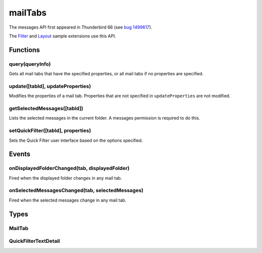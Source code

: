 ========
mailTabs
========

The messages API first appeared in Thunderbird 66 (see `bug 1499617`__).

__ https://bugzilla.mozilla.org/show_bug.cgi?id=1499617

The `Filter`__  and `Layout`__ sample extensions use this API.

__ https://github.com/thundernest/sample-extensions/tree/master/filter
__ https://github.com/thundernest/sample-extensions/tree/master/layout

.. rst-class:: api-main-section

Functions
=========

.. _mailTabs.query:

query(queryInfo)
----------------

.. api-section-annotation-hack:: 

Gets all mail tabs that have the specified properties, or all mail tabs if no properties are specified.

.. api-header::
   :label: Parameters

   
   .. api-member::
      :name: ``queryInfo``
      :type: (object)
      :annotation: 
      
      .. api-member::
         :name: [``active``]
         :type: (boolean)
         :annotation: 
         
         Whether the tabs are active in their windows.
      
      
      .. api-member::
         :name: [``currentWindow``]
         :type: (boolean)
         :annotation: 
         
         Whether the tabs are in the current window.
      
      
      .. api-member::
         :name: [``lastFocusedWindow``]
         :type: (boolean)
         :annotation: 
         
         Whether the tabs are in the last focused window.
      
      
      .. api-member::
         :name: [``windowId``]
         :type: (integer)
         :annotation: 
         
         The ID of the parent window, or :ref:`windows.WINDOW_ID_CURRENT` for the current window.
      
   

.. api-header::
   :label: Return type (`Promise`_)

   
   .. api-member::
      :name: 
      :type: array of :ref:`mailTabs.MailTab`
      :annotation: 
   
   
   .. _Promise: https://developer.mozilla.org/en-US/docs/Web/JavaScript/Reference/Global_Objects/Promise

.. _mailTabs.update:

update([tabId], updateProperties)
---------------------------------

.. api-section-annotation-hack:: 

Modifies the properties of a mail tab. Properties that are not specified in ``updateProperties`` are not modified.

.. api-header::
   :label: Parameters

   
   .. api-member::
      :name: [``tabId``]
      :type: (integer)
      :annotation: 
      
      Defaults to the active tab of the current window.
   
   
   .. api-member::
      :name: ``updateProperties``
      :type: (object)
      :annotation: 
      
      .. api-member::
         :name: [``displayedFolder``]
         :type: (:ref:`folders.MailFolder`)
         :annotation: 
         
         Sets the folder displayed in the tab. The extension must have an accounts permission to do this.
      
      
      .. api-member::
         :name: [``folderPaneVisible``]
         :type: (boolean)
         :annotation: 
         
         Shows or hides the folder pane.
      
      
      .. api-member::
         :name: [``layout``]
         :type: (`string`)
         :annotation: 
         
         Sets the arrangement of the folder pane, message list pane, and message display pane. Note that setting this applies it to all mail tabs.
         
         Supported values:
         
         .. api-member::
            :name: ``standard``
         
         .. api-member::
            :name: ``wide``
         
         .. api-member::
            :name: ``vertical``
         
      
      
      .. api-member::
         :name: [``messagePaneVisible``]
         :type: (boolean)
         :annotation: 
         
         Shows or hides the message display pane.
      
      
      .. api-member::
         :name: [``sortOrder``]
         :type: (`string`)
         :annotation: 
         
         Sorts the list of messages. ``sortType`` must also be given.
         
         Supported values:
         
         .. api-member::
            :name: ``none``
         
         .. api-member::
            :name: ``ascending``
         
         .. api-member::
            :name: ``descending``
         
      
      
      .. api-member::
         :name: [``sortType``]
         :type: (`string`)
         :annotation: 
         
         Sorts the list of messages. ``sortOrder`` must also be given.
         
         Supported values:
         
         .. api-member::
            :name: ``none``
         
         .. api-member::
            :name: ``date``
         
         .. api-member::
            :name: ``subject``
         
         .. api-member::
            :name: ``author``
         
         .. api-member::
            :name: ``id``
         
         .. api-member::
            :name: ``thread``
         
         .. api-member::
            :name: ``priority``
         
         .. api-member::
            :name: ``status``
         
         .. api-member::
            :name: ``size``
         
         .. api-member::
            :name: ``flagged``
         
         .. api-member::
            :name: ``unread``
         
         .. api-member::
            :name: ``recipient``
         
         .. api-member::
            :name: ``location``
         
         .. api-member::
            :name: ``tags``
         
         .. api-member::
            :name: ``junkStatus``
         
         .. api-member::
            :name: ``attachments``
         
         .. api-member::
            :name: ``account``
         
         .. api-member::
            :name: ``custom``
         
         .. api-member::
            :name: ``received``
         
         .. api-member::
            :name: ``correspondent``
         
      
   

.. _mailTabs.getSelectedMessages:

getSelectedMessages([tabId])
----------------------------

.. api-section-annotation-hack:: 

Lists the selected messages in the current folder. A messages permission is required to do this.

.. api-header::
   :label: Parameters

   
   .. api-member::
      :name: [``tabId``]
      :type: (integer)
      :annotation: 
      
      Defaults to the active tab of the current window.
   

.. api-header::
   :label: Return type (`Promise`_)

   
   .. api-member::
      :name: 
      :type: :ref:`messages.MessageList`
      :annotation: 
   
   
   .. _Promise: https://developer.mozilla.org/en-US/docs/Web/JavaScript/Reference/Global_Objects/Promise

.. api-header::
   :label: Required permissions

   - ``messagesRead``

.. _mailTabs.setQuickFilter:

setQuickFilter([tabId], properties)
-----------------------------------

.. api-section-annotation-hack:: 

Sets the Quick Filter user interface based on the options specified.

.. api-header::
   :label: Parameters

   
   .. api-member::
      :name: [``tabId``]
      :type: (integer)
      :annotation: 
      
      Defaults to the active tab of the current window.
   
   
   .. api-member::
      :name: ``properties``
      :type: (object)
      :annotation: 
      
      .. api-member::
         :name: [``attachment``]
         :type: (boolean)
         :annotation: 
         
         Shows only messages with attachments.
      
      
      .. api-member::
         :name: [``contact``]
         :type: (boolean)
         :annotation: 
         
         Shows only messages from people in the address book.
      
      
      .. api-member::
         :name: [``flagged``]
         :type: (boolean)
         :annotation: 
         
         Shows only flagged messages.
      
      
      .. api-member::
         :name: [``show``]
         :type: (boolean)
         :annotation: 
         
         Shows or hides the Quick Filter bar.
      
      
      .. api-member::
         :name: [``tags``]
         :type: (boolean or :ref:`messages.TagsDetail`)
         :annotation: 
         
         Shows only messages with tags on them.
      
      
      .. api-member::
         :name: [``text``]
         :type: (:ref:`mailTabs.QuickFilterTextDetail`)
         :annotation: 
         
         Shows only messages matching the supplied text.
      
      
      .. api-member::
         :name: [``unread``]
         :type: (boolean)
         :annotation: 
         
         Shows only unread messages.
      
   

.. rst-class:: api-main-section

Events
======

.. _mailTabs.onDisplayedFolderChanged:

onDisplayedFolderChanged(tab, displayedFolder)
----------------------------------------------

.. api-section-annotation-hack:: 

Fired when the displayed folder changes in any mail tab.

.. api-header::
   :label: Parameters for event listeners

   
   .. api-member::
      :name: ``tab``
      :type: (:ref:`tabs.Tab`)
      :annotation: -- [Changed in TB 76, previously just the tab's ID]
   
   
   .. api-member::
      :name: ``displayedFolder``
      :type: (:ref:`folders.MailFolder`)
      :annotation: 
   

.. api-header::
   :label: Required permissions

   - ``accountsRead``

.. _mailTabs.onSelectedMessagesChanged:

onSelectedMessagesChanged(tab, selectedMessages)
------------------------------------------------

.. api-section-annotation-hack:: 

Fired when the selected messages change in any mail tab.

.. api-header::
   :label: Parameters for event listeners

   
   .. api-member::
      :name: ``tab``
      :type: (:ref:`tabs.Tab`)
      :annotation: -- [Changed in TB 76, previously just the tab's ID]
   
   
   .. api-member::
      :name: ``selectedMessages``
      :type: (:ref:`messages.MessageList`)
      :annotation: 
   

.. api-header::
   :label: Required permissions

   - ``messagesRead``

.. rst-class:: api-main-section

Types
=====

.. _mailTabs.MailTab:

MailTab
-------

.. api-section-annotation-hack:: 

.. api-header::
   :label: object

   
   .. api-member::
      :name: ``active``
      :type: (boolean)
      :annotation: 
   
   
   .. api-member::
      :name: ``displayedFolder``
      :type: (:ref:`folders.MailFolder`)
      :annotation: 
      
      The ``accountsRead`` permission is required.
   
   
   .. api-member::
      :name: ``folderPaneVisible``
      :type: (boolean)
      :annotation: 
   
   
   .. api-member::
      :name: ``id``
      :type: (integer)
      :annotation: 
   
   
   .. api-member::
      :name: ``layout``
      :type: (`string`)
      :annotation: 
      
      Supported values:
      
      .. api-member::
         :name: ``standard``
      
      .. api-member::
         :name: ``wide``
      
      .. api-member::
         :name: ``vertical``
      
   
   
   .. api-member::
      :name: ``messagePaneVisible``
      :type: (boolean)
      :annotation: 
   
   
   .. api-member::
      :name: ``sortOrder``
      :type: (`string`)
      :annotation: 
      
      Supported values:
      
      .. api-member::
         :name: ``none``
      
      .. api-member::
         :name: ``ascending``
      
      .. api-member::
         :name: ``descending``
      
   
   
   .. api-member::
      :name: ``sortType``
      :type: (`string`)
      :annotation: 
      
      Supported values:
      
      .. api-member::
         :name: ``none``
      
      .. api-member::
         :name: ``date``
      
      .. api-member::
         :name: ``subject``
      
      .. api-member::
         :name: ``author``
      
      .. api-member::
         :name: ``id``
      
      .. api-member::
         :name: ``thread``
      
      .. api-member::
         :name: ``priority``
      
      .. api-member::
         :name: ``status``
      
      .. api-member::
         :name: ``size``
      
      .. api-member::
         :name: ``flagged``
      
      .. api-member::
         :name: ``unread``
      
      .. api-member::
         :name: ``recipient``
      
      .. api-member::
         :name: ``location``
      
      .. api-member::
         :name: ``tags``
      
      .. api-member::
         :name: ``junkStatus``
      
      .. api-member::
         :name: ``attachments``
      
      .. api-member::
         :name: ``account``
      
      .. api-member::
         :name: ``custom``
      
      .. api-member::
         :name: ``received``
      
      .. api-member::
         :name: ``correspondent``
      
   
   
   .. api-member::
      :name: ``windowId``
      :type: (integer)
      :annotation: 
   

.. _mailTabs.QuickFilterTextDetail:

QuickFilterTextDetail
---------------------

.. api-section-annotation-hack:: 

.. api-header::
   :label: object

   
   .. api-member::
      :name: ``text``
      :type: (string)
      :annotation: 
      
      String to match against the ``recipients``, ``author``, ``subject``, or ``body``.
   
   
   .. api-member::
      :name: [``author``]
      :type: (boolean)
      :annotation: 
      
      Shows messages where ``text`` matches the author.
   
   
   .. api-member::
      :name: [``body``]
      :type: (boolean)
      :annotation: 
      
      Shows messages where ``text`` matches the message body.
   
   
   .. api-member::
      :name: [``recipients``]
      :type: (boolean)
      :annotation: 
      
      Shows messages where ``text`` matches the recipients.
   
   
   .. api-member::
      :name: [``subject``]
      :type: (boolean)
      :annotation: 
      
      Shows messages where ``text`` matches the subject.
   
